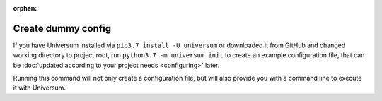 :orphan:

Create dummy config
-------------------

If you have Universum installed via ``pip3.7 install -U universum`` or downloaded it from GitHub and changed
working directory to project root, run ``python3.7 -m universum init`` to create an example configuration file, that
can be :doc:`updated according to your project needs <configuring>` later.

Running this command will not only create a configuration file, but will also provide you with a command line to
execute it with Universum.

